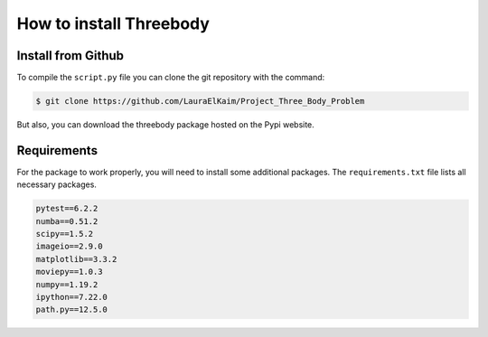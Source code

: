 How to install Threebody
========================

.. role:: bash(code)
   :language: bash

Install from Github
-------------------

To compile the ``script.py`` file you can clone the git repository with the command:

.. code-block:: bash

    $ git clone https://github.com/LauraElKaim/Project_Three_Body_Problem

But also, you can download the threebody package hosted on the Pypi website.

Requirements
-------------------

For the package to work properly, you will need to install some additional packages.  
The ``requirements.txt`` file lists all necessary packages.  

.. code-block:: txt

    pytest==6.2.2
    numba==0.51.2
    scipy==1.5.2
    imageio==2.9.0
    matplotlib==3.3.2
    moviepy==1.0.3
    numpy==1.19.2
    ipython==7.22.0
    path.py==12.5.0
